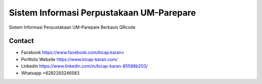 ###################
Sistem Informasi Perpustakaan UM-Parepare
###################

Sistem Informasi Perpustakaan UM-Parepare Berbasis QRcode

*******************
Contact
*******************

-  Facebook https://www.facebook.com/kicap.karan>
-  Portfolio Website https://www.kicap-karan.com/
-  Linkedin https://www.linkedin.com/in/kicap-karan-85588b203/
-  Whatsapp +6282293246583

